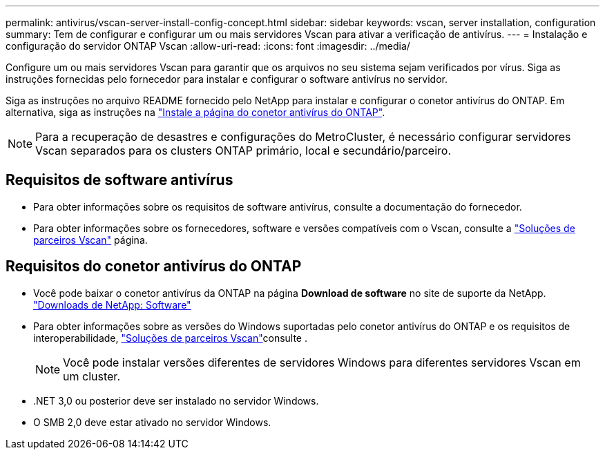 ---
permalink: antivirus/vscan-server-install-config-concept.html 
sidebar: sidebar 
keywords: vscan, server installation, configuration 
summary: Tem de configurar e configurar um ou mais servidores Vscan para ativar a verificação de antivírus. 
---
= Instalação e configuração do servidor ONTAP Vscan
:allow-uri-read: 
:icons: font
:imagesdir: ../media/


[role="lead"]
Configure um ou mais servidores Vscan para garantir que os arquivos no seu sistema sejam verificados por vírus. Siga as instruções fornecidas pelo fornecedor para instalar e configurar o software antivírus no servidor.

Siga as instruções no arquivo README fornecido pelo NetApp para instalar e configurar o conetor antivírus do ONTAP. Em alternativa, siga as instruções na link:install-ontap-antivirus-connector-task.html["Instale a página do conetor antivírus do ONTAP"].

[NOTE]
====
Para a recuperação de desastres e configurações do MetroCluster, é necessário configurar servidores Vscan separados para os clusters ONTAP primário, local e secundário/parceiro.

====


== Requisitos de software antivírus

* Para obter informações sobre os requisitos de software antivírus, consulte a documentação do fornecedor.
* Para obter informações sobre os fornecedores, software e versões compatíveis com o Vscan, consulte a link:../antivirus/vscan-partner-solutions.html["Soluções de parceiros Vscan"] página.




== Requisitos do conetor antivírus do ONTAP

* Você pode baixar o conetor antivírus da ONTAP na página *Download de software* no site de suporte da NetApp. link:http://mysupport.netapp.com/NOW/cgi-bin/software["Downloads de NetApp: Software"^]
* Para obter informações sobre as versões do Windows suportadas pelo conetor antivírus do ONTAP e os requisitos de interoperabilidade, link:../antivirus/vscan-partner-solutions.html["Soluções de parceiros Vscan"]consulte .
+
[NOTE]
====
Você pode instalar versões diferentes de servidores Windows para diferentes servidores Vscan em um cluster.

====
* .NET 3,0 ou posterior deve ser instalado no servidor Windows.
* O SMB 2,0 deve estar ativado no servidor Windows.

